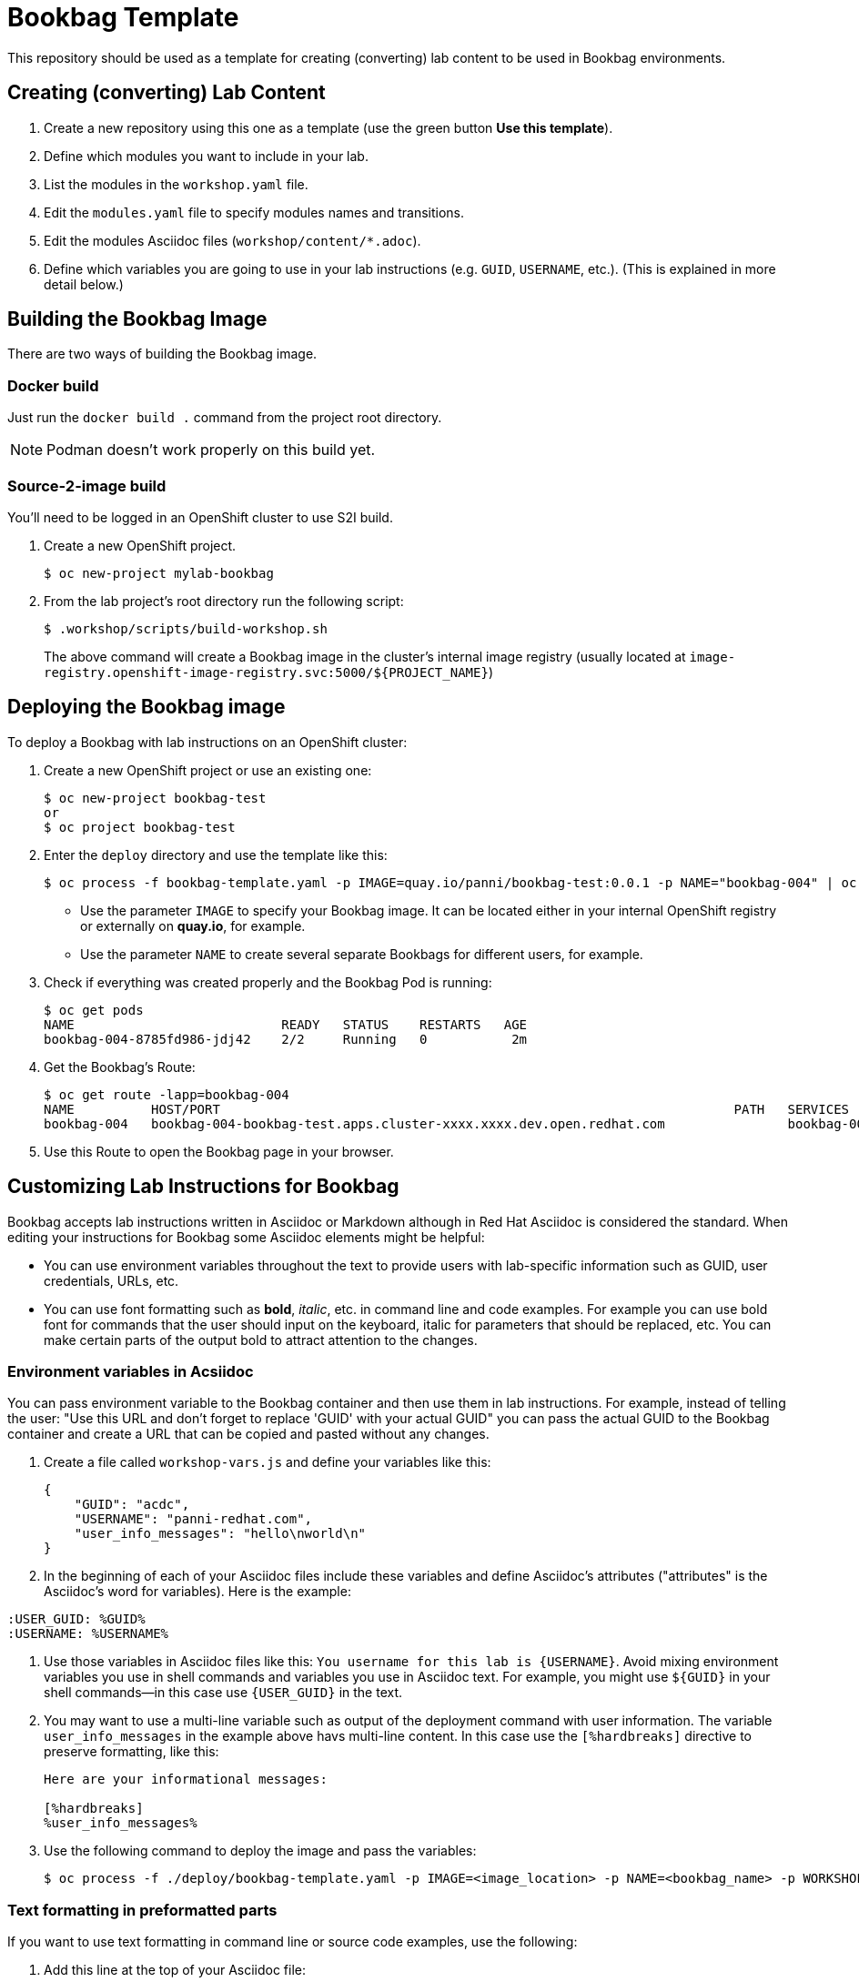 = Bookbag Template

This repository should be used as a template for creating (converting) lab content to
be used in Bookbag environments. 

== Creating (converting) Lab Content

. Create a new repository using this one as a template (use the green button *Use this template*).

. Define which modules you want to include in your lab.

. List the modules in the `workshop.yaml` file.

. Edit the `modules.yaml` file to specify modules names and transitions.

. Edit the modules Asciidoc files (`workshop/content/*.adoc`).

. Define which variables you are going to use in your lab instructions (e.g. `GUID`, `USERNAME`, etc.).
(This is explained in more detail below.)



== Building the Bookbag Image

There are two ways of building the Bookbag image.

=== Docker build

Just run the `docker build .` command from the project root directory.

NOTE: Podman doesn't work properly on this build yet.

=== Source-2-image build

You'll need to be logged in an OpenShift cluster to use S2I build.

. Create a new OpenShift project.
+
----
$ oc new-project mylab-bookbag
----

. From the lab project's root directory run the following script: 
+
----
$ .workshop/scripts/build-workshop.sh
----
+
The above command will create a Bookbag image in the cluster's internal image registry 
(usually located at `image-registry.openshift-image-registry.svc:5000/${PROJECT_NAME}`)

== Deploying the Bookbag image

To deploy a Bookbag with lab instructions on an OpenShift cluster:

. Create a new OpenShift project or use an existing one:
+
----
$ oc new-project bookbag-test
or
$ oc project bookbag-test
----

. Enter the `deploy` directory and use the template like this:
+
----
$ oc process -f bookbag-template.yaml -p IMAGE=quay.io/panni/bookbag-test:0.0.1 -p NAME="bookbag-004" | oc apply -f -
----
+
* Use the parameter `IMAGE` to specify your Bookbag image. 
It can be located either in your internal OpenShift registry or externally on *quay.io*, for example.
+
* Use the parameter `NAME` to create several separate Bookbags for different users, for example.

. Check if everything was created properly and the Bookbag Pod is running:
+
----
$ oc get pods
NAME                           READY   STATUS    RESTARTS   AGE
bookbag-004-8785fd986-jdj42    2/2     Running   0           2m
----

. Get the Bookbag's Route:
+
----
$ oc get route -lapp=bookbag-004
NAME          HOST/PORT                                                                   PATH   SERVICES      PORT        TERMINATION     WILDCARD
bookbag-004   bookbag-004-bookbag-test.apps.cluster-xxxx.xxxx.dev.open.redhat.com                bookbag-004   10080-tcp   edge/Redirect   None
----

. Use this Route to open the Bookbag page in your browser.


== Customizing Lab Instructions for Bookbag

Bookbag accepts lab instructions written in Asciidoc or Markdown although in Red Hat Asciidoc is considered the standard.
When editing your instructions for Bookbag some Asciidoc elements might be helpful:

* You can use environment variables throughout the text to provide users with lab-specific information such as
GUID, user credentials, URLs, etc.
* You can use font formatting such as *bold*, _italic_, etc. in command line and code examples.
For example you can use bold font for commands that the user should input on the keyboard, 
italic for parameters that should be replaced, etc.
You can make certain parts of the output bold to attract attention to the changes.

=== Environment variables in Acsiidoc

You can pass environment variable to the Bookbag container and then use them in lab instructions.
For example, instead of telling the user: "Use this URL and don't forget to replace 'GUID' with your actual GUID"
you can pass the actual GUID to the Bookbag container and create a URL that can be copied and pasted without any changes.

. Create a file called `workshop-vars.js` and define your variables like this:
+
----
{
    "GUID": "acdc",
    "USERNAME": "panni-redhat.com",
    "user_info_messages": "hello\nworld\n"
}
----

. In the beginning of each of your Asciidoc files include these variables and define Asciidoc's attributes 
("attributes" is the Asciidoc's word for variables). Here is the example:
----
:USER_GUID: %GUID%
:USERNAME: %USERNAME%
----

. Use those variables in Asciidoc files like this: `You username for this lab is {USERNAME}`. 
Avoid mixing environment variables you use in shell commands and variables you use in Asciidoc text.
For example, you might use `${GUID}` in your shell commands--in this case use `{USER_GUID}` in
the text.

. You may want to use a multi-line variable such as output of the deployment command with 
user information. The variable `user_info_messages` in the example above havs multi-line content.
In this case use the `[%hardbreaks]` directive to preserve formatting, like this:
+
----
Here are your informational messages:

[%hardbreaks]
%user_info_messages%

----

. Use the following command to deploy the image and pass the variables:
+
----
$ oc process -f ./deploy/bookbag-template.yaml -p IMAGE=<image_location> -p NAME=<bookbag_name> -p WORKSHOP_VARS="$(cat workshop-vars.json)" | oc apply -f -
----

=== Text formatting in preformatted parts

If you want to use text formatting in command line or source code examples, use the following:

. Add this line at the top of your Asciidoc file:
+
----
:markup-in-source: verbatim,attributes,quotes
----

. Format your command line or source code blocks the following way:
+
------
[source,subs="{markup-in-source}"]
----
$ *oc get pods*
NAME                           READY   STATUS    RESTARTS   AGE
bookbag-005-5ffcccf9cf-584rt   2/2     Running   0          21h
----
------
+
It is recommended to use a bold font to distinguish the command user is expected to type on the keyboard
from its output.
Also, place a dollar sign prompt `$` in the beginning of the line. 
If the command should be run as root, place a hash `#`.


'''

The code here is derived from https://github.com/openshift-homeroom.
This repository is based on https://github.com/openshift-homeroom/lab-asciidoc-sample


